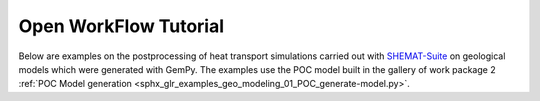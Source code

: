Open WorkFlow Tutorial
================

Below are examples on the postprocessing of heat transport simulations carried out with `SHEMAT-Suite <https://git.rwth-aachen.de/SHEMAT-Suite/SHEMAT-Suite-open/-/wikis/home>`_ on geological
models which were generated with GemPy. The examples use the POC model built in the gallery of work package 2 :ref:`POC Model generation <sphx_glr_examples_geo_modeling_01_POC_generate-model.py>`.
